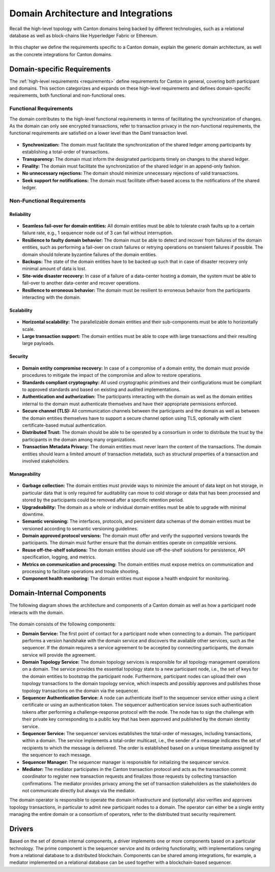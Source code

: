 ..
     Copyright (c) 2022 Digital Asset (Switzerland) GmbH and/or its affiliates
..
    
..
     Proprietary code. All rights reserved.

.. _domain-architecture:

Domain Architecture and Integrations
####################################

Recall the high-level topology with Canton domains being backed by different
technologies, such as a relational database as well as block-chains like
Hyperledger Fabric or Ethereum.

.. https://app.lucidchart.com/documents/edit/da3c4533-a787-4669-b1e9-2446996072dc/0_0
.. figure:: ../../images/topology.svg
   :align: center
   :width: 80%

In this chapter we define the requirements specific to a Canton domain, explain
the generic domain architecture, as well as the concrete integrations for Canton
domains.

Domain-specific Requirements
****************************

The :ref:`high-level requirements <requirements>` define requirements for Canton
in general, covering both participant and domains. This section categorizes and
expands on these high-level requirements and defines domain-specific
requirements, both functional and non-functional ones.

Functional Requirements
=======================

The domain contributes to the high-level functional requirements in terms of
facilitating the synchronization of changes. As the domain can only see
encrypted transactions, refer to transaction privacy in the non-functional
requirements, the functional requirements are satisfied on a lower level than
the Daml transaction level.

  .. _synchronization-domain-req:

* **Synchronization:** The domain must facilitate the synchronization of the
  shared ledger among participants by establishing a total-order of
  transactions.

  .. _transparency-domain-req:

* **Transparency:** The domain must inform the designated participants timely on
  changes to the shared ledger.

  .. _finality-domain-req:

* **Finality:** The domain must facilitate the synchronization of the shared
  ledger in an append-only fashion.

  .. _unnecessary-rejects-domain-req:

* **No unnecessary rejections:** The domain should minimize unnecessary
  rejections of valid transactions.

  .. _seek-support-domain-req:

* **Seek support for notifications:** The domain must facilitate offset-based
  access to the notifications of the shared ledger.


Non-Functional Requirements
===========================

Reliability
-----------

  .. _fail-over-domain-req:

* **Seamless fail-over for domain entities:** All domain entities must be able
  to tolerate crash faults up to a certain failure rate, e.g., 1 sequencer node
  out of 3 can fail without interruption.

  .. _resilience-domain-req:

* **Resilience to faulty domain behavior:** The domain must be able to detect
  and recover from failures of the domain entities, such as performing a
  fail-over on crash failures or retrying operations on transient failures if
  possible. The domain should tolerate byzantine failures of the domain
  entities.

  .. _backups-domain-req:

* **Backups:** The state of the domain entities have to be backed up such that
  in case of disaster recovery only minimal amount of data is lost.

  .. _disaster-recovery-domain-req:

* **Site-wide disaster recovery:** In case of a failure of a data-center hosting
  a domain, the system must be able to fail-over to another data-center and
  recover operations.

  .. _resilience-participants-domain-req:

* **Resilience to erroneous behavior:** The domain must be resilient to
  erroneous behavior from the participants interacting with the domain.

Scalability
-----------

  .. _horizontal-scalability-domain-req:

* **Horizontal scalability:** The parallelizable domain entities and their
  sub-components must be able to horizontally scale.

  .. _large-tx-domain-req:

* **Large transaction support:** The domain entities must be able to cope with
  large transactions and their resulting large payloads.

Security
--------

  .. _compromise-recovery-domain-req:

* **Domain entity compromise recovery:** In case of a compromise of a domain
  entity, the domain must provide procedures to mitigate the impact of the
  compromise and allow to restore operations.

  .. _standard-crypto-domain-req:

* **Standards compliant cryptography:** All used cryptographic primitives and
  their configurations must be compliant to approved standards and based on
  existing and audited implementations.

  .. _authnz-domain-req:

* **Authentication and authorization:** The participants interacting with the
  domain as well as the domain entities internal to the domain must authenticate
  themselves and have their appropriate permissions enforced.

  .. _secure-channel-domain-req:

* **Secure channel (TLS):** All communication channels between the participants
  and the domain as well as between the domain entities themselves have to
  support a secure channel option using TLS, optionally with client
  certificate-based mutual authentication.

  .. _distributed-trust-domain-req:

* **Distributed Trust:** The domain should be able to be operated by a
  consortium in order to distribute the trust by the participants in the domain
  among many organizations.

  .. _transaction-privacy-domain-req:

* **Transaction Metadata Privacy:** The domain entities must never learn the
  content of the transactions. The domain entities should learn a limited amount
  of transaction metadata, such as structural properties of a transaction and
  involved stakeholders.

Manageability
-------------

  .. _garbage-collection-domain-req:

* **Garbage collection:** The domain entities must provide ways to minimize the
  amount of data kept on hot storage, in particular data that is only required
  for auditability can move to cold storage or data that has been processed and
  stored by the participants could be removed after a specific retention period.

  .. _upgradeability-domain-req:

* **Upgradeability:** The domain as a whole or individual domain entities must
  be able to upgrade with minimal downtime.

  .. _semantic-versioning-domain-req:

* **Semantic versioning:** The interfaces, protocols, and persistent data
  schemas of the domain entities must be versioned according to semantic
  versioning guidelines.

  .. _version-handshake-domain-req:

* **Domain approved protocol versions:** The domain must offer and verify the
  supported versions towards the participants. The domain must further ensure
  that the domain entities operate on compatible versions.

  .. _reuse-off-the-shelf-domain-req:

* **Reuse off-the-shelf solutions:** The domain entities should use
  off-the-shelf solutions for persistence, API specification, logging, and
  metrics.

  .. _metrics-domain-req:

* **Metrics on communication and processing:** The domain entities must expose
  metrics on communication and processing to facilitate operations and trouble
  shooting.

  .. _health-monitoring-domain-req:

* **Component health monitoring:** The domain entities must expose a health
  endpoint for monitoring.


Domain-Internal Components
**************************

The following diagram shows the architecture and components of a Canton domain
as well as how a participant node interacts with the domain.

.. https://lucid.app/lucidchart/55638ee7-4fc8-46f2-af4f-a4752ad708d2/edit?invitationId=inv_6666f0bc-caaf-4065-9867-8e0348b63bca
.. figure:: ./images/domain-arch.svg
   :align: center
   :width: 80%

The domain consists of the following components:

* **Domain Service:** The first point of contact for a participant node when
  connecting to a domain. The participant performs a version handshake with the
  domain service and discovers the available other services, such as the
  sequencer. If the domain requires a service agreement to be accepted by
  connecting participants, the domain service will provide the agreement.

* **Domain Topology Service:** The domain topology services is responsible for
  all topology management operations on a domain. The service provides the
  essential topology state to a new participant node, i.e., the set of keys for
  the domain entities to bootstrap the participant node. Furthermore,
  participant nodes can upload their own topology transactions to the domain
  topology service, which inspects and possibly approves and publishes those
  topology transactions on the domain via the sequencer.

* **Sequencer Authentication Service:** A node can authenticate itself to the
  sequencer service either using a client certificate or using an authentication
  token. The sequencer authentication service issues such authentication tokens
  after performing a challenge-response protocol with the node. The node has to
  sign the challenge with their private key corresponding to a public key that
  has been approved and published by the domain identity service.

* **Sequencer Service:** The sequencer services establishes the total-order of
  messages, including transactions, within a domain. The service implements a
  total-order multicast, i.e., the sender of a message indicates the set of
  recipients to which the message is delivered. The order is established based
  on a unique timestamp assigned by the sequencer to each message.

* **Sequencer Manager:** The sequencer manager is responsible for initializing
  the sequencer service.

* **Mediator:** The mediator participates in the Canton transaction protocol and
  acts as the transaction commit coordinator to register new transaction
  requests and finalizes those requests by collecting transaction confirmations.
  The mediator provides privacy among the set of transaction stakeholders as
  the stakeholders do not communicate directly but always via the mediator.

The domain operator is responsible to operate the domain infrastructure and
(optionally) also verifies and approves topology transactions, in particular to
admit new participant nodes to a domain. The operator can either be a single
entity managing the entire domain or a consortium of operators, refer to the
distributed trust security requirement.

Drivers
*******************

Based on the set of domain internal components, a driver implements
one or more components based on a particular technology. The prime component is
the sequencer service and its ordering functionality, with implementations
ranging from a relational database to a distributed blockchain. Components can
be shared among integrations, for example, a mediator implemented on a
relational database can be used together with a blockchain-based sequencer.

.. .. toctree::
   :maxdepth: 1

   ethereum.rst
   fabric.rst
